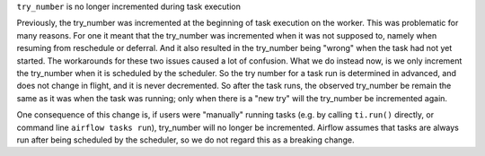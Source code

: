 ``try_number`` is no longer incremented during task execution

Previously, the try_number was incremented at the beginning of task execution on the worker.  This was problematic for many reasons. For one it meant that the try_number was incremented when it was not supposed to, namely when resuming from reschedule or deferral. And it also resulted in the try_number being "wrong" when the task had not yet started.  The workarounds for these two issues caused a lot of confusion.  What we do instead now, is we only increment the try_number when it is scheduled by the scheduler.  So the try number for a task run is determined in advanced, and does not change in flight, and it is never decremented.  So after the task runs, the observed try_number be remain the same as it was when the task was running; only when there is a "new try" will the try_number be incremented again.

One consequence of this change is, if users were "manually" running tasks (e.g. by calling ``ti.run()`` directly, or command line ``airflow tasks run``), try_number will no longer be incremented.  Airflow assumes that tasks are always run after being scheduled by the scheduler, so we do not regard this as a breaking change.

